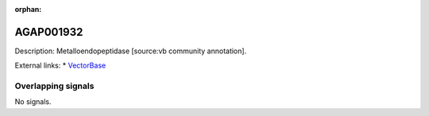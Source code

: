 :orphan:

AGAP001932
=============





Description: Metalloendopeptidase [source:vb community annotation].

External links:
* `VectorBase <https://www.vectorbase.org/Anopheles_gambiae/Gene/Summary?g=AGAP001932>`_

Overlapping signals
-------------------



No signals.


